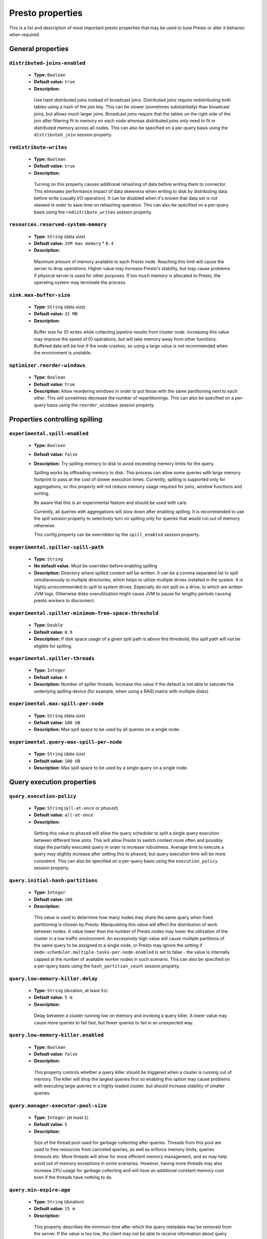 =================
Presto properties
=================

This is a list and description of most important presto properties that may be used to tune Presto or alter it behavior when required.


.. _tuning-pref-general:

General properties
------------------

``distributed-joins-enabled``
^^^^^^^^^^^^^^^^^^^^^^^^^^^^^

 * **Type:** ``Boolean``
 * **Default value:** ``true``
 * **Description:**

  Use hash distributed joins instead of broadcast joins. Distributed joins
  require redistributing both tables using a hash of the join key. This can
  be slower (sometimes substantially) than broadcast joins, but allows much
  larger joins. Broadcast joins require that the tables on the right side of
  the join after filtering fit in memory on each node whereas distributed joins
  only need to fit in distributed memory across all nodes. This can also be
  specified on a per-query basis using the ``distributed_join`` session property.


``redistribute-writes``
^^^^^^^^^^^^^^^^^^^^^^^

 * **Type:** ``Boolean``
 * **Default value:** ``true``
 * **Description:**

  Turning on this property causes additional rehashing of data before writing them
  to connector. This eliminates performance impact of data skewness when writing to
  disk by distributing data before write (usually I/O operation). It can be disabled
  when it's known that data set is not skewed in order to save time on rehashing
  operation. This can also be specified on a per-query basis using the
  ``redistribute_writes`` session property.


``resources.reserved-system-memory``
^^^^^^^^^^^^^^^^^^^^^^^^^^^^^^^^^^^^

 * **Type:** ``String`` (data size)
 * **Default value:** ``JVM max memory`` * ``0.4``
 * **Description:**

  Maximum amount of memory available to each Presto node. Reaching this limit
  will cause the server to drop operations. Higher value may increase Presto's
  stability, but may cause problems if physical server is used for other purposes.
  If too much memory is allocated to Presto, the operating system may terminate the process.


``sink.max-buffer-size``
^^^^^^^^^^^^^^^^^^^^^^^^

 * **Type:** ``String`` (data size)
 * **Default value:** ``32 MB``
 * **Description:**

  Buffer size for IO writes while collecting pipeline results from cluster node.
  Increasing this value may improve the speed of IO operations, but will take memory
  away from other functions. Buffered data will be lost if the node crashes, so using
  a large value is not recommended when the environment is unstable.


``optimizer.reorder-windows``
^^^^^^^^^^^^^^^^^^^^^^^^^^^^^

 * **Type:** ``Boolean``
 * **Default value:** ``true``
 * **Description:** Allow reordering windows in order to put those with the same partitioning next to each other. This will sometimes decrease the number of repartitionings. This can also be specified on a per-query basis using the ``reorder_windows`` session property.


.. _tuning-spilling:

Properties controlling spilling
-------------------------------

``experimental.spill-enabled``
^^^^^^^^^^^^^^^^^^^^^^^^^^^^^^

 * **Type:** ``Boolean``
 * **Default value:** ``false``
 * **Description:** Try spilling memory to disk to avoid exceeding memory limits for the query.

   Spilling works by offloading memory to disk. This process can allow some queries with large memory
   footprint to pass at the cost of slower execution times. Currently, spilling is supported only for
   aggregations, so this property will not reduce memory usage required for joins, window functions and
   sorting.

   Be aware that this is an experimental feature and should be used with care.

   Currently, all queries with aggregations will slow down after enabling spilling. It is recommended
   to use the spill session property to selectively turn on spilling only for queries that would run
   out of memory otherwise.

   This config property can be overridden by the ``spill_enabled`` session property.


``experimental.spiller-spill-path``
^^^^^^^^^^^^^^^^^^^^^^^^^^^^^^^^^^^

 * **Type:** ``String``
 * **No default value.** Must be overriden before enabling spilling
 * **Description:** Directory where spilled content will be written. It can be a comma separated list to
   spill simultaneously to multiple directories, which helps to utilize multiple drives installed in the system.
   It is highly unrecommended to spill to system drives. Especially do not spill on a drive, to which are
   written JVM logs. Otherwise disks overutilization might cause JVM to pause for lengthy periods causing
   presto workers to disconnect. 


``experimental.spiller-minimum-free-space-threshold``
^^^^^^^^^^^^^^^^^^^^^^^^^^^^^^^^^^^^^^^^^^^^^^^^^^^^^

 * **Type:** ``Double``
 * **Default value:** ``0.9``
 * **Description:** If disk space usage of a given spill path is above this threshold, this spill path will not be eligible for spilling.


``experimental.spiller-threads``
^^^^^^^^^^^^^^^^^^^^^^^^^^^^^^^^

 * **Type:** ``Integer``
 * **Default value:** ``4``
 * **Description:** Number of spiller threads. Increase this value if the default is not able to saturate the underlying spilling device (for example, when using a RAID matrix with multiple disks)


``experimental.max-spill-per-node``
^^^^^^^^^^^^^^^^^^^^^^^^^^^^^^^^^^^

 * **Type:** ``String`` (data size)
 * **Default value:** ``100 GB``
 * **Description:** Max spill space to be used by all queries on a single node.


``experimental.query-max-spill-per-node``
^^^^^^^^^^^^^^^^^^^^^^^^^^^^^^^^^^^^^^^^^

 * **Type:** ``String`` (data size)
 * **Default value:** ``100 GB``
 * **Description:** Max spill space to be used by a single query on a single node.


.. _tuning-pref-query:

Query execution properties
--------------------------


``query.execution-policy``
^^^^^^^^^^^^^^^^^^^^^^^^^^

 * **Type:** ``String`` (``all-at-once`` or ``phased``)
 * **Default value:** ``all-at-once``
 * **Description:**

  Setting this value to ``phased`` will allow the query scheduler to split a single
  query execution between different time slots. This will allow Presto to switch context
  more often and possibly stage the partially executed query in order to increase robustness.
  Average time to execute a query may slightly increase after setting this to ``phased``,
  but query execution time will be more consistent. This can also be specified on a
  per-query basis using the ``execution_policy`` session property.


``query.initial-hash-partitions``
^^^^^^^^^^^^^^^^^^^^^^^^^^^^^^^^^

 * **Type:** ``Integer``
 * **Default value:** ``100``
 * **Description:**

  This value is used to determine how many nodes may share the same query when fixed
  partitioning is chosen by Presto. Manipulating this value will affect the distribution
  of work between nodes. A value lower then the number of Presto nodes may lower the utilization
  of the cluster in a low traffic environment. An excessively high value will cause multiple
  partitions of the same query to be assigned to a single node, or Presto may ignore
  the setting if ``node-scheduler.multiple-tasks-per-node-enabled`` is set to false -
  the value is internally capped at the number of available worker nodes in such scenario.
  This can also be specified on a per-query basis using the ``hash_partition_count``
  session property.


``query.low-memory-killer.delay``
^^^^^^^^^^^^^^^^^^^^^^^^^^^^^^^^^

 * **Type:** ``String`` (duration, at least ``5s``)
 * **Default value:** ``5 m``
 * **Description:**

  Delay between a cluster running low on memory and invoking a query killer.
  A lower value may cause more queries to fail fast, but fewer queries to
  fail in an unexpected way.


``query.low-memory-killer.enabled``
^^^^^^^^^^^^^^^^^^^^^^^^^^^^^^^^^^^

 * **Type:** ``Boolean``
 * **Default value:** ``false``
 * **Description:**

  This property controls whether a query killer should be triggered when a cluster
  is running out of memory. The killer will drop the largest queries first so enabling
  this option may cause problems with executing large queries in a highly loaded cluster,
  but should increase stability of smaller queries.


``query.manager-executor-pool-size``
^^^^^^^^^^^^^^^^^^^^^^^^^^^^^^^^^^^^

 * **Type:** ``Integer`` (at least ``1``)
 * **Default value:** ``5``
 * **Description:**

  Size of the thread pool used for garbage collecting after queries. Threads from this
  pool are used to free resources from canceled queries, as well as enforce memory limits,
  queries timeouts etc. More threads will allow for more efficient memory management,
  and so may help avoid out of memory exceptions in some scenarios. However, having more
  threads may also increase CPU usage for garbage collecting and will have an additional
  constant memory cost even if the threads have nothing to do.


``query.min-expire-age``
^^^^^^^^^^^^^^^^^^^^^^^^

 * **Type:** ``String`` (duration)
 * **Default value:** ``15 m``
 * **Description:**

  This property describes the minimum time after which the query metadata may be removed
  from the server. If the value is too low, the client may not be able to receive information
  about query completion. The value describes minimum time, but if there is space available
  in the history queue the query data will be kept longer. The size of the history queue is
  defined by the ``query.max-history property``.


``query.max-concurrent-queries``
^^^^^^^^^^^^^^^^^^^^^^^^^^^^^^^^

 * **Type:** ``Integer`` (at least ``1``)
 * **Default value:** ``1000``
 * **Description:**

  **Deprecated** Describes how many queries can be processed simultaneously in a single cluster node.
  In new configurations, the ``query.queue-config-file`` should be used instead.


.. _query-max-memory:

``query.max-memory``
^^^^^^^^^^^^^^^^^^^^

 * **Type:** ``String`` (data size)
 * **Default value:** ``20 GB``
 * **Description:**

  Serves as the default value for the ``query_max_memory`` session property. This property also describes
  the strict limit of total memory that may be used to process a single query. A query is dropped if the
  limit is reached unless the ``resource_overcommit`` session property is set. This property helps ensure
  that a single query cannot use all resources in a cluster. It should be set higher than what is expected
  to be needed for a typical query in the system. It is important to set this to higher than the default
  if Presto will be running complex queries on large datasets. It is possible to decrease the query memory
  limit for a session by setting ``query_max_memory`` to a smaller value. Setting ``query_max_memory`` to
  a greater value than ``query.max-memory`` will not have any effect.


``query.max-memory-per-node``
^^^^^^^^^^^^^^^^^^^^^^^^^^^^^

 * **Type:** ``String`` (data size)
 * **Default value:** ``JVM max memory`` * ``0.1``
 * **Description:**

  The purpose of that is same as of :ref:`query.max-memory<query-max-memory>` but the memory is not counted
  cluster-wise but node-wise instead. This should not be any lower than ``query.max-memory / number of nodes``.
  It may be required to increase this value if data are skewed.


``query.max-queued-queries``
^^^^^^^^^^^^^^^^^^^^^^^^^^^^

 * **Type:** ``Integer`` (at least ``1``)
 * **Default value:** ``5000``
 * **Description:**

  **Deprecated** Describes how many queries may wait in Presto coordinator queue. If the limit is reached the
  server will drop all new incoming queries. Setting this value high may allow to order a lot of queries at
  once with the cost of additional memory needed to keep informations about tasks to process. Lowering this
  value will decrease system capacity but will allow to utilize memory for real processing of data instead
  of queuing. It shouldn't be used in new configuration, the ``query.queue-config-file`` can be used instead.


``query.max-run-time``
^^^^^^^^^^^^^^^^^^^^^^

 * **Type:** ``String`` (duration)
 * **Default value:** ``100 d``
 * **Description:**

  Used as default for session property ``query_max_run_time``. If the Presto works in environment where there
  are mostly very long queries (over 100 days) than it may be a good idea to increase this value to avoid
  dropping clients that didn't set their session property correctly. On the other hand in the Presto works
  in environment where they are only very short queries this value set to small value may be used to detect
  user errors in queries. It may also be decreased in poor Presto cluster configuration with mostly short
  queries to increase garbage collection efficiency and by that lowering memory usage in cluster.


``query.queue-config-file``
^^^^^^^^^^^^^^^^^^^^^^^^^^^

 * **Type:** ``String``
 * **Default value:**
 * **Description:**

  The path to the queue config file. Queues are used to manage the number of concurrent queries across the
  system. More information on queues and how to configure them can be found in :doc:/admin/queue.


``query.remote-task.max-callback-threads``
^^^^^^^^^^^^^^^^^^^^^^^^^^^^^^^^^^^^^^^^^^

 * **Type:** ``Integer`` (at least ``1``)
 * **Default value:** ``1000``
 * **Description:**

  This value describes the maximum size of the thread pool used to handle responses to HTTP requests for
  each task. Increasing this value will cause more resources to be used for handling HTTP communication
  itself, but may also improve response time when Presto is distributed across many hosts or there are
  a lot of small queries being run.


``query.remote-task.min-error-duration``
^^^^^^^^^^^^^^^^^^^^^^^^^^^^^^^^^^^^^^^^

 * **Type:** ``String`` (duration, at least ``1s``)
 * **Default value:** ``2 m``
 * **Description:**

  The minimal time that HTTP worker must be unavailable before the coordinator assumes the worker crashed.
  A higher value may be recommended in unstable connection conditions. This value is only a bottom line
  so there is no guarantee that a node will be considered dead after the ``query.remote-task.min-error-duration``.
  In order to consider a node dead, the defined time must pass between two failed attempts of HTTP communication,
  with no successful communication in between.


``query.schedule-split-batch-size``
^^^^^^^^^^^^^^^^^^^^^^^^^^^^^^^^^^^

 * **Type:** ``Integer`` (at least ``1``)
 * **Default value:** ``1000``
 * **Description:**

  The size of single data chunk expressed in split that will be processed in a single stage. Higher value may
  be used if system works in reliable environment and the responsiveness is less important then average answer
  time, it will require more memory reserve though. Decreasing this value may have a positive effect if
  there are lots of nodes in system and calculations are relatively heavy for each of splits.


.. _tuning-pref-exchange:

Exchange properties
-------------------

The Exchange service is responsible for transferring data between Presto nodes.
Adjusting these properties may help to resolve inter-node communication issues
or improve network utilization.

``exchange.client-threads``
^^^^^^^^^^^^^^^^^^^^^^^^^^^

 * **Type:** ``Integer`` (at least ``1``)
 * **Default value:** ``25``
 * **Description:**

  Number of threads that the exchange server can spawn to handle clients.
  Higher value will increase concurrency but excessively high values may cause
  a drop in performance due to context switches and additional memory usage.


``exchange.concurrent-request-multiplier``
^^^^^^^^^^^^^^^^^^^^^^^^^^^^^^^^^^^^^^^^^^

 * **Type:** ``Integer`` (at least ``1``)
 * **Default value:** ``3``
 * **Description:**

  Multiplier determining how many clients of the exchange server may be spawned
  relative to available buffer memory. The number of possible clients is determined
  by heuristic as the number of clients that can fit into available buffer space
  based on average buffer usage per request times this multiplier. For example
  with the ``exchange.max-buffer-size`` of ``32 MB`` and ``20 MB`` already used,
  and average bytes per request being ``2MB`` up to
  ``exchange.concurrent-request-multipier`` * ((``32MB`` - ``20MB``) / ``2MB``) = ``exchange.concurrent-request-multiplier`` * ``6``
  may be spawned. Tuning this value adjusts the heuristic, which may increase
  concurrency and improve network utilization.


``exchange.max-buffer-size``
^^^^^^^^^^^^^^^^^^^^^^^^^^^^

 * **Type:** ``String`` (data size)
 * **Default value:** ``32 MB``
 * **Description:**

  Size of memory block reserved for the client buffer in exchange server. Lower
  value may increase processing time under heavy load. Increasing this value
  may improve network utilization, but will reduce the amount of memory available
  for other activities.


``exchange.max-response-size``
^^^^^^^^^^^^^^^^^^^^^^^^^^^^^^

 * **Type:** ``String`` (data size, at least ``1 MB``)
 * **Default value:** ``16 MB``
 * **Description:**

  Max size of messages sent through the exchange server. The size of message headers
  is included in this value, so the amount of data sent per message will be a little lower.
  Increasing this value may improve network utilization if the network is stable. In an
  unstable network environment, making this value smaller may improve stability.


.. _tuning-pref-task:

Tasks managment properties
--------------------------


.. _task-concurrency:

``task.concurrency``
^^^^^^^^^^^^^^^^^^^^

 * **Type:** ``Integer`` (power of 2)
 * **Default value:** ``16``
 * **Description:**

  Default local concurrency for parallel operators. Serves as the default value for the
  ``task_concurrency`` session property. Increasing this value is strongly recommended when
  any of CPU, IO or memory is not saturated on a regular basis. It will allow queries to
  utilize as many resources as possible. Setting this value too high will cause queries to
  slow down. Slow down may happen even if none of the resources is saturated as there are
  cases in which increasing parallelism is not possible due to algorithms limitations.

``task.info-refresh-max-wait``
^^^^^^^^^^^^^^^^^^^^^^^^^^^^^^
 * **Type:** ``String`` (duration)
 * **Default value:** ``1s``
 * **Description:**

  Controls staleness of task information, which is used in scheduling. Increasing this value
  can reduce coordinator CPU load, but may result in suboptimal split scheduling.


``task.http-response-threads``
^^^^^^^^^^^^^^^^^^^^^^^^^^^^^^

 * **Type:** ``Integer``
 * **Default value:** ``100``
 * **Description:**

  Max number of threads that may be created to handle http responses. Threads are created on
  demand and they end when there is no response to be sent. That means that there is no overhead
  if there are only a small number of requests handled by the system, even if this value is big.
  On the other hand increasing this value may increase utilization of CPU in multicore environment
  (with the cost of memory usage). Also in systems having a lot of requests, the response time
  distribution may be manipulated using this property. A higher value may be used to prevent
  outliers from increasing average response time.


``task.http-timeout-threads``
^^^^^^^^^^^^^^^^^^^^^^^^^^^^^

 * **Type:** ``Integer``
 * **Default value:** ``3``
 * **Description:**

  Number of threads spawned for handling timeouts of http requests. Presto server sends update of
  query status whenever it is different then the one that client knows about. However in order to
  ensure client that connection is still alive, server sends this data after delay declared
  internally in HTTP headers (by default ``200 ms``). This property tells how many threads
  are designated to handle this delay. If the property turn out to low it's possible that the
  update time will increase even significantly when comparing to requested value (``200ms``).
  Increasing this value may solve the problem, but it generate a cost of additional memory even
  if threads are not used all the time. If there is no problem with updating status of query
  this value should not be manipulated.


``task.info-update-interval``
^^^^^^^^^^^^^^^^^^^^^^^^^^^^^

 * **Type:** ``String`` (duration)
 * **Default value:** ``200 ms``
 * **Description:**

  Controls staleness of task information which is used in scheduling. Increasing this value can
  reduce coordinator CPU load but may result in suboptimal split scheduling.


``task.max-partial-aggregation-memory``
^^^^^^^^^^^^^^^^^^^^^^^^^^^^^^^^^^^^^^^

 * **Type:** ``String`` (data size)
 * **Default value:** ``16 MB``
 * **Description:**

  Max size of partial aggregation result (if it is splitable). Increasing this value will decrease
  the fragmentation of the result which may improve query run times and CPU utilization with the
  cost of additional memory usage. Also a high value may cause a drop in performance in unstable
  cluster conditions.


``task.max-worker-threads``
^^^^^^^^^^^^^^^^^^^^^^^^^^^

 * **Type:** ``Integer``
 * **Default value:** ``Node CPUs`` * ``2``
 * **Description:**

  Sets the number of threads used by workers to process splits. Increasing this number
  can improve throughput if worker CPU utilization is low and all the threads are in use,
  but will cause increased heap space usage. Too high value may cause drop in performance
  due to a context switching. The number of active threads is available via the
  ``com.facebook.presto.execution.TaskExecutor.RunningSplits`` JMX stat.


``task.min-drivers``
^^^^^^^^^^^^^^^^^^^^

 * **Type:** ``Integer``
 * **Default value:** ``Node CPUs`` * ``4``
 * **Description:**

  This describes how many drivers are kept on a worker at any time. A lower value may cause
  better responsiveness for new tasks, but decrease CPU utilization. A higher value makes
  context switching faster, but uses additional memory. In general, if it is possible to
  assign a split to a driver, it is assigned if: there are fewer than ``3`` drivers assigned
  to the given task OR there are fewer drivers on the worker than ``task.min-drivers`` OR the
  task has been enqueued with the ``force start`` property.


``task.operator-pre-allocated-memory``
^^^^^^^^^^^^^^^^^^^^^^^^^^^^^^^^^^^^^^

 * **Type:** ``String`` (data size)
 * **Default value:** ``16 MB``
 * **Description:**

  Memory preallocated for each driver in query execution. Increasing this value may cause less
  efficient memory usage but will fail fast in a low memory environment more frequently.


``task.writer-count``
^^^^^^^^^^^^^^^^^^^^^

 * **Type:** ``Integer``
 * **Default value:** ``1``
 * **Description:**

  The number of concurrent writer threads per worker per query. Serves as the default for
  the session property ``task_writer_count``. Increasing this value may increase write speed,
  especially when a query is NOT I/O bounded and could use more CPU cores for parallel writes.
  However, in many cases increasing this value will visibly increase computation time while
  writing.

.. _tuning-pref-node:

Node scheduler properties
-------------------------

``node-scheduler.max-pending-splits-per-node-per-stage``
^^^^^^^^^^^^^^^^^^^^^^^^^^^^^^^^^^^^^^^^^^^^^^^^^^^^^^^^

 * **Type:** ``Integer``
 * **Default value:** ``10``
 * **Description:**

  Must be smaller than ``node-scheduler.max-splits-per-node``. This property describes
  how many splits can be queued to each worker node. Having this value higher will
  allow more jobs to be queued but will cause resources to be used for that.

  Using a higher value is recommended if queries are submitted in large batches, (eg.
  running a large group of reports periodically). Increasing this value may help to avoid
  query drops and decrease the risk of short query starvation. High value is also
  recommended if splits are processed relatively quickly compared to a time of generating
  new splits by the connector.

  Too high value may drastically increase processing wall time if node distribution of
  query work will be skew. This is especially important if nodes do have important
  differences in performance. The best value for that is enough to provide at least one
  split always waiting to be process but not higher.


``node-scheduler.max-splits-per-node``
^^^^^^^^^^^^^^^^^^^^^^^^^^^^^^^^^^^^^^

 * **Type:** ``Integer``
 * **Default value:** ``100``
 * **Description:**

  This property limits the number of splits that can be scheduled for each node.

  Increasing this value will allow the cluster to process more queries or reduce visibility
  of problems connected to data skew. High value is also recommended if splits are
  processed relatively quickly compared to a time of generating new splits by the connector.

  Excessively high values may result in poor performance due to context switching and
  higher memory reservation for cluster metadata.


``node-scheduler.min-candidates``
^^^^^^^^^^^^^^^^^^^^^^^^^^^^^^^^^

 * **Type:** ``Integer`` (at least ``1``)
 * **Default value:** ``10``
 * **Description:**

  The minimal number of node candidates check by scheduler when looking for a node to schedule
  a split. Having this value to low may increase skew of work distribution between nodes.
  Too high value may increase latency of query and CPU load. The value should be aligned
  with number of nodes in cluster.


``node-scheduler.multiple-tasks-per-node-enabled``
^^^^^^^^^^^^^^^^^^^^^^^^^^^^^^^^^^^^^^^^^^^^^^^^^^

 * **Type:** ``Boolean``
 * **Default value:** ``false``
 * **Description:**

  Allow nodes to be selected multiple times by the node scheduler in a single stage.
  With this property set to ``false`` the ``hash_partition_count`` is capped at number of
  nodes in system. Having this set to ``true`` may allow better scheduling and concurrency,
  which would reduce the number of outliers and speed up computations. It may also improve
  reliability in unstable network conditions. The drawbacks are that some optimization may
  work less efficiently on smaller partitions. Also slight hardware efficiency drop is
  expected in heavy loaded system.

.. _node-scheduler-network-topology:

``node-scheduler.network-topology``
^^^^^^^^^^^^^^^^^^^^^^^^^^^^^^^^^^^

 * **Type:** ``String`` (``legacy`` or ``flat``)
 * **Default value:** ``legacy``
 * **Description:**

  Sets the network topology to use when scheduling splits. ``legacy`` will ignore
  the topology when scheduling splits. ``flat`` will try to schedule splits on the host
  where the data is located by reserving 50% of the work queue for local splits.
  It is recommended to use ``flat`` for clusters where distributed storage runs on
  the same nodes as Presto workers.


.. _tuning-pref-optimizer:

Optimizer properties
--------------------

``optimizer.processing-optimization``
^^^^^^^^^^^^^^^^^^^^^^^^^^^^^^^^^^^^^

 * **Type:** ``String`` (``disabled``, ``columnar`` or ``columnar_dictionary``)
 * **Default value:** ``disabled``
 * **Description:**

  Setting this property changes how filtering and projection operators are processed.
  Setting it to ``columnar`` allows Presto to use columnar processing instead of
  row by row. Setting ``columnar_dictionary`` adds additional dictionary to simplify
  columnar scan. Setting this to a value other than ``disabled`` may improve performance
  for data containing large rows often filtered by a simple key. This can also be specified
  on a per-query basis using the ``processing_optimization`` session property.

``optimizer.dictionary-aggregation``
^^^^^^^^^^^^^^^^^^^^^^^^^^^^^^^^^^^^

 * **Type:** ``Boolean``
 * **Default value:** ``false``
 * **Description:**

  Enables optimization for aggregations on dictionaries. This can also be specified on
  a per-query basis using the ``dictionary_aggregation`` session property.


``optimizer.optimize-hash-generation``
^^^^^^^^^^^^^^^^^^^^^^^^^^^^^^^^^^^^^^

 * **Type:** ``Boolean``
 * **Default value:** ``true``
 * **Description:**

  Compute hash codes for distribution, joins, and aggregations early in the query plan
  allowing result to be shared between operations later in the plan. While this will
  increase the preprocessing time, it may allow the optimizer to drop some computations
  later in query processing. In most cases it will decrease overall query processing time.
  This can also be specified on a per-query basis using the ``optimize_hash_generation``
  session property.


``optimizer.optimize-metadata-queries``
^^^^^^^^^^^^^^^^^^^^^^^^^^^^^^^^^^^^^^^

 * **Type:** ``Boolean``
 * **Default value:** ``false``
 * **Description:**

  Setting this property to ``true`` enables optimization of some aggregations by using values
  that are kept in metadata. This allows Presto to execute some simple queries in ``O(1)`` time.
  Currently this optimization applies to ``max``, ``min`` and ``approx_distinct`` of partition
  keys and other aggregation insensitive to the cardinality of the input (including
  ``DISTINCT`` aggregates). Using this may speed some queries significantly, though it may
  have a negative effect when used with very small data sets. Also it may cause incorrect/not
  accurate/invalid results in some backend db, especially in Hive when there are partition
  without any rows.


``optimizer.optimize-single-distinct``
^^^^^^^^^^^^^^^^^^^^^^^^^^^^^^^^^^^^^^

 * **Type:** ``Boolean``
 * **Default value:** ``true``
 * **Description:**

  Enables the single distinct optimization. This optimization will try to replace multiple
  DISTINCT clauses with a single GROUP BY clause. Enabling this optimization will speed up
  some specific SELECT queries, but analyzing all queries to check if they qualify for this
  optimization may be a slight overhead.


``optimizer.push-aggregation-through-join``
^^^^^^^^^^^^^^^^^^^^^^^^^^^^^^^^^^^^^^^^^^^

 * **Type:** ``Boolean``
 * **Default value:** ``true``
 * **Description:**

  When an aggregation is above an outer join and all columns from the outer side of the join
  are in the grouping clause, the aggregation is pushed below the outer join. This optimization
  is particularly useful for correlated scalar subqueries, which get rewritten to an aggregation
  over an outer join. For example:

  .. code-block:: sql

    SELECT * FROM item i
        WHERE i.i_current_price > (
            SELECT AVG(j.i_current_price) FROM item j
                WHERE i.i_category = j.i_category);

  Enabling this optimization can substantially speed up queries by reducing
  the amount of data that needs to be processed by the join.  However, it may slow down some
  queries that have very selective joins. This can also be specified on a per-query basis using
  the ``push_aggregation_through_join`` session property.


``optimizer.push-table-write-through-union``
^^^^^^^^^^^^^^^^^^^^^^^^^^^^^^^^^^^^^^^^^^^^

 * **Type:** ``Boolean``
 * **Default value:** ``true``
 * **Description:**

  Parallelize writes when using UNION ALL in queries that write data. This improves the
  speed of writing output tables in UNION ALL queries because these writes do not require
  additional synchronization when collecting results. Enabling this optimization can improve
  UNION ALL speed when write speed is not yet saturated. However it may slow down queries
  in an already heavily loaded system. This can also be specified on a per-query basis
  using the ``push_table_write_through_union`` session property.


.. _tuning-pref-session:

Session properties
------------------

``processing_optimization``
^^^^^^^^^^^^^^^^^^^^^^^^^^^

 * **Type:** ``String`` (``disabled``, ``columnar`` or ``columnar_dictionary``)
 * **Default value:** ``optimizer.processing-optimization`` (``false``)
 * **Description:**

  See :ref:`optimizer.processing-optimization<tuning-pref-optimizer>`.


``execution_policy``
^^^^^^^^^^^^^^^^^^^^

 * **Type:** ``String`` (``all-at-once`` or ``phased``)
 * **Default value:** ``query.execution-policy`` (``all-at-once``)
 * **Description:**

  See :ref:`query.execution-policy <tuning-pref-query>`.


``hash_partition_count``
^^^^^^^^^^^^^^^^^^^^^^^^

 * **Type:** ``Integer``
 * **Default value:** ``query.initial-hash-partitions`` (``100``)
 * **Description:**

  See :ref:`query.initial-hash-partitions <tuning-pref-query>`.


``optimize_hash_generation``
^^^^^^^^^^^^^^^^^^^^^^^^^^^^

 * **Type:** ``Boolean``
 * **Default value:** ``optimizer.optimize-hash-generation`` (``true``)
 * **Description:**

  See :ref:`optimizer.optimize-hash-generation <tuning-pref-optimizer>`.


``plan_with_table_node_partitioning``
^^^^^^^^^^^^^^^^^^^^^^^^^^^^^^^^^^^^^

 * **Type:** ``Boolean``
 * **Default value:** ``true``
 * **Description:**

  **Experimental.** Adapt plan to use backend partitioning. When this is set, presto will
  try to partition data for workers such that each worker gets a chunk of data from a single
  backend partition. This enables workers to take advantage of the I/O distribution optimization
  in table partitioning. Note that this property is only used if a given projection uses all
  columns used for table partitioning inside connector.

``push_aggregation_through_join``
^^^^^^^^^^^^^^^^^^^^^^^^^^^^^^^^^

 * **Type:** ``Boolean``
 * **Default value:** ``optimizer.push-aggregation-through-join`` (``true``)
 * **Description:**

  See :ref:`optimizer.push-aggregation-through-join <tuning-pref-optimizer>`.


``push_table_write_through_union``
^^^^^^^^^^^^^^^^^^^^^^^^^^^^^^^^^^

 * **Type:** ``Boolean``
 * **Default value:** ``optimizer.push-table-write-through-union`` (``true``)
 * **Description:**

  See :ref:`optimizer.push-table-writethrough-union <tuning-pref-optimizer>`.


``query_max_memory``
^^^^^^^^^^^^^^^^^^^^

 * **Type:** ``String`` (data size)
 * **Default value:** ``query.max-memory`` (``20 GB``)
 * **Description:**

  This property can be use to be nice to the cluster if a particular query is not as important
  as the usual cluster routines. Setting this value to less than the server property
  ``query.max-memory`` will cause Presto to drop the query in the session if it will require
  more then ``query_max_memory`` memory. Setting this value to higher than ``query.max-memory``
  will not have any effect.



``query_max_run_time``
^^^^^^^^^^^^^^^^^^^^^^

 * **Type:** ``String`` (duration)
 * **Default value:** ``query.max-run-time`` (``100 d``)
 * **Description:**

  If the expected query processing time is higher than ``query.max-run-time``, it is crucial
  to set this session property to prevent results of long running queries being dropped after
  ``query.max-run-time``. A session may also set this value to less than ``query.max-run-time``
  in order to crosscheck for bugs in the query. Setting this value less than ``query.max-run-time``
  may be particularly useful for a session with a very large number of short-running queries.
  It is important to set this value to much higher than the average query time to avoid problems
  with outliers (some queries may randomly take much longer due to cluster load and other circumstances).
  As the query timed out by this limit immediately returns all used resources this may be particularly
  useful in query management systems to force user limits.


``resource_overcommit``
^^^^^^^^^^^^^^^^^^^^^^^

 * **Type:** ``Boolean``
 * **Default value:** ``false``
 * **Description:**

  Use resources that are not guaranteed to be available to a query. This property allows you to exceed
  the limits of memory available per query and session. It may allow resources to be used more efficiently,
  but may also cause non-deterministic query drops due to insufficient memory on machine. It can be
  particularly useful for performing more demanding queries.


``task_concurrency``
^^^^^^^^^^^^^^^^^^^^

 * **Type:** ``Integer`` (power of 2).
 * **Default value:** ``task.concurrency`` (``16``)
 * **Description:**

  Default number of local parallel aggregation jobs per worker. Unlike `task.concurrency` this property
  must be power of two. See :ref:`task.concurrency<task-concurrency>`.


``task_writer_count``
^^^^^^^^^^^^^^^^^^^^^

 * **Type:** ``Integer``
 * **Default value:** ``task.writer-count`` (``1``)
 * **Description:**

  See :ref:`task.writer-count <tuning-pref-task>`.



.. _tuning-pref-regexp:

Regular expression properties
-----------------------------

``regex-library``
^^^^^^^^^^^^^^^^^

* **Type:** ``String``
* **Default value:** ``JONI``
* **Description:**

  Which library to use for regular expression matching functions.
  Options are ``JONI`` and ``RE2J``.  Setting this property to ``RE2J`` tells Presto to use
  the more efficient re2j-td library, which is a linear time regular expression library.


``re2j-dfa-states-limit``
^^^^^^^^^^^^^^^^^^^^^^^^^

* **Type:** ``Integer``
* **Default value:** ``MAX_INT``
* **Description:**

  The maximum number of states to use when re2j-td builds the
  fast but potentially memory intensive deterministic finite automaton (DFA)
  for regular expression matching. If the limit is reached, re2j-td will fall
  back to the algorithm that uses the slower, but less memory intensive
  non-deterministic finite automaton (NFA). Decreasing this value decreases the
  maximum memory footprint of a regular expression search at the cost of speed.


``re2j-dfa-retries``
^^^^^^^^^^^^^^^^^^^^

* **Type:** ``Integer``
* **Default value:** ``5``
* **Description:**

  The number of times that re2j-td will retry the DFA algorithm
  when it reaches a states limit before using the slower, but less memory
  intensive NFA algorithm for all future inputs for that search. If hitting the
  limit for a given input row is likely to be an outlier, you want to be able
  to process subsequent rows using the faster DFA algorithm. If you are likely
  to hit the limit on matches for subsequent rows as well, you want to use the
  correct algorithm from the beginning so as not to waste time and resources.
  The greater the number of rows you are processing, the greater this value
  should be.
